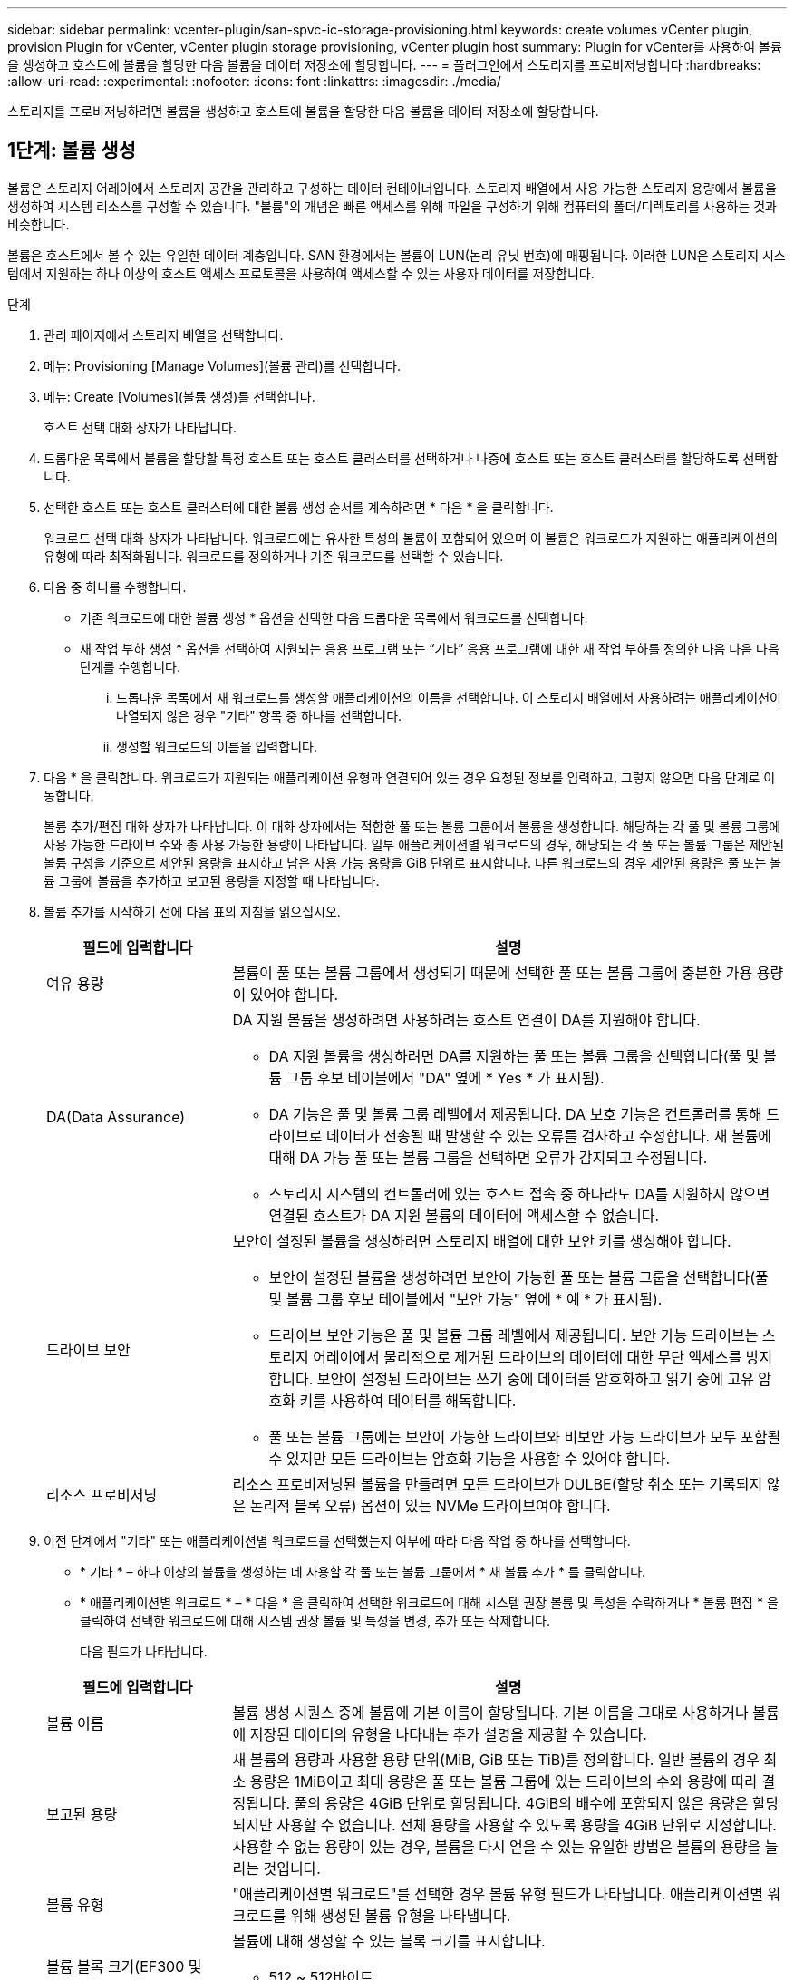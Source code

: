 ---
sidebar: sidebar 
permalink: vcenter-plugin/san-spvc-ic-storage-provisioning.html 
keywords: create volumes vCenter plugin, provision Plugin for vCenter, vCenter plugin storage provisioning, vCenter plugin host 
summary: Plugin for vCenter를 사용하여 볼륨을 생성하고 호스트에 볼륨을 할당한 다음 볼륨을 데이터 저장소에 할당합니다. 
---
= 플러그인에서 스토리지를 프로비저닝합니다
:hardbreaks:
:allow-uri-read: 
:experimental: 
:nofooter: 
:icons: font
:linkattrs: 
:imagesdir: ./media/


[role="lead"]
스토리지를 프로비저닝하려면 볼륨을 생성하고 호스트에 볼륨을 할당한 다음 볼륨을 데이터 저장소에 할당합니다.



== 1단계: 볼륨 생성

볼륨은 스토리지 어레이에서 스토리지 공간을 관리하고 구성하는 데이터 컨테이너입니다. 스토리지 배열에서 사용 가능한 스토리지 용량에서 볼륨을 생성하여 시스템 리소스를 구성할 수 있습니다. "볼륨"의 개념은 빠른 액세스를 위해 파일을 구성하기 위해 컴퓨터의 폴더/디렉토리를 사용하는 것과 비슷합니다.

볼륨은 호스트에서 볼 수 있는 유일한 데이터 계층입니다. SAN 환경에서는 볼륨이 LUN(논리 유닛 번호)에 매핑됩니다. 이러한 LUN은 스토리지 시스템에서 지원하는 하나 이상의 호스트 액세스 프로토콜을 사용하여 액세스할 수 있는 사용자 데이터를 저장합니다.

.단계
. 관리 페이지에서 스토리지 배열을 선택합니다.
. 메뉴: Provisioning [Manage Volumes](볼륨 관리)를 선택합니다.
. 메뉴: Create [Volumes](볼륨 생성)를 선택합니다.
+
호스트 선택 대화 상자가 나타납니다.

. 드롭다운 목록에서 볼륨을 할당할 특정 호스트 또는 호스트 클러스터를 선택하거나 나중에 호스트 또는 호스트 클러스터를 할당하도록 선택합니다.
. 선택한 호스트 또는 호스트 클러스터에 대한 볼륨 생성 순서를 계속하려면 * 다음 * 을 클릭합니다.
+
워크로드 선택 대화 상자가 나타납니다. 워크로드에는 유사한 특성의 볼륨이 포함되어 있으며 이 볼륨은 워크로드가 지원하는 애플리케이션의 유형에 따라 최적화됩니다. 워크로드를 정의하거나 기존 워크로드를 선택할 수 있습니다.

. 다음 중 하나를 수행합니다.
+
** 기존 워크로드에 대한 볼륨 생성 * 옵션을 선택한 다음 드롭다운 목록에서 워크로드를 선택합니다.
** 새 작업 부하 생성 * 옵션을 선택하여 지원되는 응용 프로그램 또는 “기타” 응용 프로그램에 대한 새 작업 부하를 정의한 다음 다음 다음 단계를 수행합니다.
+
... 드롭다운 목록에서 새 워크로드를 생성할 애플리케이션의 이름을 선택합니다. 이 스토리지 배열에서 사용하려는 애플리케이션이 나열되지 않은 경우 "기타" 항목 중 하나를 선택합니다.
... 생성할 워크로드의 이름을 입력합니다.




. 다음 * 을 클릭합니다. 워크로드가 지원되는 애플리케이션 유형과 연결되어 있는 경우 요청된 정보를 입력하고, 그렇지 않으면 다음 단계로 이동합니다.
+
볼륨 추가/편집 대화 상자가 나타납니다. 이 대화 상자에서는 적합한 풀 또는 볼륨 그룹에서 볼륨을 생성합니다. 해당하는 각 풀 및 볼륨 그룹에 사용 가능한 드라이브 수와 총 사용 가능한 용량이 나타납니다. 일부 애플리케이션별 워크로드의 경우, 해당되는 각 풀 또는 볼륨 그룹은 제안된 볼륨 구성을 기준으로 제안된 용량을 표시하고 남은 사용 가능 용량을 GiB 단위로 표시합니다. 다른 워크로드의 경우 제안된 용량은 풀 또는 볼륨 그룹에 볼륨을 추가하고 보고된 용량을 지정할 때 나타납니다.

. 볼륨 추가를 시작하기 전에 다음 표의 지침을 읽으십시오.
+
[cols="25h,~"]
|===
| 필드에 입력합니다 | 설명 


 a| 
여유 용량
 a| 
볼륨이 풀 또는 볼륨 그룹에서 생성되기 때문에 선택한 풀 또는 볼륨 그룹에 충분한 가용 용량이 있어야 합니다.



 a| 
DA(Data Assurance)
 a| 
DA 지원 볼륨을 생성하려면 사용하려는 호스트 연결이 DA를 지원해야 합니다.

** DA 지원 볼륨을 생성하려면 DA를 지원하는 풀 또는 볼륨 그룹을 선택합니다(풀 및 볼륨 그룹 후보 테이블에서 "DA" 옆에 * Yes * 가 표시됨).
** DA 기능은 풀 및 볼륨 그룹 레벨에서 제공됩니다. DA 보호 기능은 컨트롤러를 통해 드라이브로 데이터가 전송될 때 발생할 수 있는 오류를 검사하고 수정합니다. 새 볼륨에 대해 DA 가능 풀 또는 볼륨 그룹을 선택하면 오류가 감지되고 수정됩니다.
** 스토리지 시스템의 컨트롤러에 있는 호스트 접속 중 하나라도 DA를 지원하지 않으면 연결된 호스트가 DA 지원 볼륨의 데이터에 액세스할 수 없습니다.




 a| 
드라이브 보안
 a| 
보안이 설정된 볼륨을 생성하려면 스토리지 배열에 대한 보안 키를 생성해야 합니다.

** 보안이 설정된 볼륨을 생성하려면 보안이 가능한 풀 또는 볼륨 그룹을 선택합니다(풀 및 볼륨 그룹 후보 테이블에서 "보안 가능" 옆에 * 예 * 가 표시됨).
** 드라이브 보안 기능은 풀 및 볼륨 그룹 레벨에서 제공됩니다. 보안 가능 드라이브는 스토리지 어레이에서 물리적으로 제거된 드라이브의 데이터에 대한 무단 액세스를 방지합니다. 보안이 설정된 드라이브는 쓰기 중에 데이터를 암호화하고 읽기 중에 고유 암호화 키를 사용하여 데이터를 해독합니다.
** 풀 또는 볼륨 그룹에는 보안이 가능한 드라이브와 비보안 가능 드라이브가 모두 포함될 수 있지만 모든 드라이브는 암호화 기능을 사용할 수 있어야 합니다.




 a| 
리소스 프로비저닝
 a| 
리소스 프로비저닝된 볼륨을 만들려면 모든 드라이브가 DULBE(할당 취소 또는 기록되지 않은 논리적 블록 오류) 옵션이 있는 NVMe 드라이브여야 합니다.

|===
. 이전 단계에서 "기타" 또는 애플리케이션별 워크로드를 선택했는지 여부에 따라 다음 작업 중 하나를 선택합니다.
+
** * 기타 * – 하나 이상의 볼륨을 생성하는 데 사용할 각 풀 또는 볼륨 그룹에서 * 새 볼륨 추가 * 를 클릭합니다.
** * 애플리케이션별 워크로드 * – * 다음 * 을 클릭하여 선택한 워크로드에 대해 시스템 권장 볼륨 및 특성을 수락하거나 * 볼륨 편집 * 을 클릭하여 선택한 워크로드에 대해 시스템 권장 볼륨 및 특성을 변경, 추가 또는 삭제합니다.
+
다음 필드가 나타납니다.

+
[cols="25h,~"]
|===
| 필드에 입력합니다 | 설명 


 a| 
볼륨 이름
 a| 
볼륨 생성 시퀀스 중에 볼륨에 기본 이름이 할당됩니다. 기본 이름을 그대로 사용하거나 볼륨에 저장된 데이터의 유형을 나타내는 추가 설명을 제공할 수 있습니다.



 a| 
보고된 용량
 a| 
새 볼륨의 용량과 사용할 용량 단위(MiB, GiB 또는 TiB)를 정의합니다. 일반 볼륨의 경우 최소 용량은 1MiB이고 최대 용량은 풀 또는 볼륨 그룹에 있는 드라이브의 수와 용량에 따라 결정됩니다. 풀의 용량은 4GiB 단위로 할당됩니다. 4GiB의 배수에 포함되지 않은 용량은 할당되지만 사용할 수 없습니다. 전체 용량을 사용할 수 있도록 용량을 4GiB 단위로 지정합니다. 사용할 수 없는 용량이 있는 경우, 볼륨을 다시 얻을 수 있는 유일한 방법은 볼륨의 용량을 늘리는 것입니다.



 a| 
볼륨 유형
 a| 
"애플리케이션별 워크로드"를 선택한 경우 볼륨 유형 필드가 나타납니다. 애플리케이션별 워크로드를 위해 생성된 볼륨 유형을 나타냅니다.



 a| 
볼륨 블록 크기(EF300 및 EF600만 해당)
 a| 
볼륨에 대해 생성할 수 있는 블록 크기를 표시합니다.

*** 512 ~ 512바이트
*** 4K – 4,096바이트




 a| 
세그먼트 크기
 a| 
에는 볼륨 그룹의 볼륨에만 표시되는 세그먼트 크기 조정 설정이 나와 있습니다. 세그먼트 크기를 변경하여 성능을 최적화할 수 있습니다.

* 허용된 세그먼트 크기 전환 * – 시스템이 허용되는 세그먼트 크기 전환을 결정합니다. 현재 세그먼트 크기에서 잘못 전환되는 세그먼트 크기는 드롭다운 목록에서 사용할 수 없습니다. 허용되는 전이는 일반적으로 현재 세그먼트 크기의 두 배 또는 절반입니다. 예를 들어 현재 볼륨 세그먼트 크기가 32KiB인 경우 16KiB 또는 64KiB의 새 볼륨 세그먼트 크기가 허용됩니다.

* SSD 캐시 사용 볼륨 * – SSD 캐시 사용 볼륨에 대해 4KiB 세그먼트 크기를 지정할 수 있습니다. 작은 블록 입출력 작업을 처리하는 SSD Cache 지원 볼륨(예: 16KiB 입출력 블록 크기 이하)에 대해서만 4KiB 세그먼트 크기를 선택해야 합니다. 대규모 블록 순차적 작업을 처리하는 SSD Cache 지원 볼륨의 세그먼트 크기로 4KiB를 선택하면 성능에 영향을 미칠 수 있습니다.

* 세그먼트 크기를 변경하는 시간 * – 볼륨의 세그먼트 크기를 변경하는 시간은 다음 변수에 따라 다릅니다.

*** 호스트로부터의 I/O 로드
*** 볼륨의 수정 우선 순위입니다
*** 볼륨 그룹의 드라이브 수입니다
*** 드라이브 채널 수입니다
*** 스토리지 어레이 컨트롤러의 처리 능력


볼륨의 세그먼트 크기를 변경하면 I/O 성능에 영향을 미치지만 데이터를 계속 사용할 수 있습니다.



 a| 
보안 가능
 a| 
* 예 * 는 풀 또는 볼륨 그룹의 드라이브가 암호화 가능한 경우에만 "보안 가능" 옆에 표시됩니다. 드라이브 보안은 스토리지 어레이에서 물리적으로 제거된 드라이브의 데이터에 대한 무단 액세스를 방지합니다. 이 옵션은 드라이브 보안 기능이 설정되어 있고 스토리지 배열에 대한 보안 키가 설정된 경우에만 사용할 수 있습니다. 풀 또는 볼륨 그룹에는 보안이 가능한 드라이브와 비보안 가능 드라이브가 모두 포함될 수 있지만 모든 드라이브는 암호화 기능을 사용할 수 있어야 합니다.



| DA | * 예 * 는 풀 또는 볼륨 그룹의 드라이브가 DA(Data Assurance)를 지원하는 경우에만 "DA" 옆에 표시됩니다. DA는 전체 스토리지 시스템에서 데이터 무결성을 높입니다. DA를 사용하면 데이터를 컨트롤러를 통해 드라이브로 전송할 때 발생할 수 있는 오류를 스토리지 어레이에서 확인할 수 있습니다. 새 볼륨에 DA를 사용하면 오류가 감지됩니다. 
|===


. 선택한 응용 프로그램에 대한 볼륨 생성 순서를 계속하려면 * 다음 * 을 클릭합니다.
. 마지막 단계에서는 생성하려는 볼륨의 요약을 검토하고 필요한 내용을 변경합니다. 변경하려면 * 뒤로 * 를 클릭합니다. 볼륨 구성이 만족스러우면 * 마침 * 을 클릭합니다.




== 2단계: 호스트 액세스를 생성하고 볼륨을 할당합니다

호스트를 자동으로 또는 수동으로 생성할 수 있습니다.

* * 자동 * -- SCSI 기반(NVMe-oF 아님) 호스트의 자동 호스트 생성이 HCA(Host Context Agent)에 의해 시작됩니다. HCA는 스토리지 배열에 연결된 각 호스트에 설치할 수 있는 유틸리티입니다. HCA가 설치된 각 호스트는 I/O 경로를 통해 구성 정보를 스토리지 어레이 컨트롤러로 푸시합니다. 호스트 정보에 따라 컨트롤러는 자동으로 호스트와 관련 호스트 포트를 생성하고 호스트 유형을 설정합니다. 필요한 경우 호스트 구성을 추가로 변경할 수 있습니다. HCA가 자동 감지를 수행한 후 호스트는 다음 속성을 사용하여 자동으로 구성됩니다.
+
** 호스트의 시스템 이름에서 파생된 호스트 이름입니다.
** 호스트와 연결된 호스트 식별자 포트입니다.
** 호스트의 호스트 운영 체제 유형입니다.





NOTE: Linux 및 Windows용 호스트 컨텍스트 에이전트 소프트웨어는 에서 사용할 수 있습니다 https://mysupport.netapp.com/site/downloads["NetApp 지원 - 다운로드"^].


NOTE: 호스트는 독립 실행형 호스트로 생성되지만 HCA는 호스트 클러스터를 자동으로 생성하거나 추가하지 않습니다.

* * 수동 * – 수동 호스트 생성 중에 호스트 포트 식별자를 목록에서 선택하거나 수동으로 입력하여 연결합니다. 호스트를 생성한 후 볼륨에 대한 액세스를 공유하려는 경우 호스트에 볼륨을 할당하거나 호스트 클러스터에 추가할 수 있습니다.




=== HCA를 사용하여 호스트를 자동으로 검색합니다

HCA(Host Context Agent)에서 호스트를 자동으로 검색한 다음 정보가 올바른지 확인할 수 있습니다.

.단계
. 관리 페이지에서 호스트 연결이 있는 스토리지 배열을 선택합니다.
. 메뉴: Provisioning [Configure Hosts](호스트 구성)를 선택합니다.
+
호스트 구성 페이지가 열립니다.

. 스토리지 [호스트] 메뉴를 선택합니다.
+
이 표에는 자동으로 생성된 호스트가 나열됩니다.

. HCA에서 제공하는 정보(이름, 호스트 유형, 호스트 포트 식별자)가 올바른지 확인합니다.
. 정보를 변경해야 하는 경우 호스트를 선택한 다음 * 설정 보기/편집 * 을 클릭합니다.




=== 호스트를 수동으로 생성합니다

.시작하기 전에
다음 지침을 읽으십시오.

* 사용자 환경 내에 이미 스토리지 시스템을 추가하거나 검색한 상태여야 합니다.
* 호스트와 연결된 호스트 식별자 포트를 정의해야 합니다.
* 호스트에 할당된 시스템 이름과 동일한 이름을 제공해야 합니다.
* 선택한 이름이 이미 사용 중인 경우에는 이 작업이 성공하지 않습니다.
* 이름의 길이는 30자를 초과할 수 없습니다.


.단계
. 관리 페이지에서 호스트 연결이 있는 스토리지 배열을 선택합니다.
. 메뉴: Provisioning [Configure Hosts](호스트 구성)를 선택합니다.
+
호스트 구성 페이지가 열립니다.

. MENU: Create [Host] 를 클릭합니다.
+
Create Host 대화 상자가 나타납니다.

. 필요에 따라 호스트 설정을 선택합니다.
+
[cols="25h,~"]
|===
| 필드에 입력합니다 | 설명 


 a| 
이름
 a| 
새 호스트의 이름을 입력합니다.



 a| 
호스트 운영 체제 유형입니다
 a| 
드롭다운 목록에서 새 호스트에서 실행 중인 운영 체제를 선택합니다.



 a| 
호스트 인터페이스 유형입니다
 a| 
(선택 사항) 스토리지 배열에서 지원되는 호스트 인터페이스 유형이 두 개 이상인 경우 사용할 호스트 인터페이스 유형을 선택합니다.



 a| 
호스트 포트
 a| 
다음 중 하나를 수행합니다.

** * I/O 인터페이스 선택 * -- 일반적으로 호스트 포트는 로그인되어 있고 드롭다운 목록에서 사용할 수 있어야 합니다. 목록에서 호스트 포트 식별자를 선택할 수 있습니다.
** * 수동 추가 * -- 호스트 포트 식별자가 목록에 표시되지 않으면 호스트 포트가 로그인되어 있지 않은 것입니다. HBA 유틸리티 또는 iSCSI 이니시에이터 유틸리티를 사용하여 호스트 포트 식별자를 찾아 호스트에 연결할 수 있습니다.


호스트 포트 식별자를 수동으로 입력하거나 유틸리티에서 호스트 포트 필드로 복사/붙여 넣을 수 있습니다(한 번에 하나씩).

호스트와 연결하려면 한 번에 하나의 호스트 포트 식별자를 선택해야 하지만 호스트와 연결된 식별자를 계속 선택할 수 있습니다. 각 식별자는 호스트 포트 필드에 표시됩니다. 필요한 경우 옆에 있는 * X * 를 선택하여 식별자를 제거할 수도 있습니다.



 a| 
CHAP 이니시에이터 암호를 설정합니다
 a| 
(선택 사항) iSCSI IQN을 사용하여 호스트 포트를 선택하거나 수동으로 입력한 경우, CHAP(Challenge Handshake Authentication Protocol)를 사용하여 인증하기 위해 스토리지 배열에 액세스를 시도하는 호스트가 필요한 경우 * Set CHAP initiator secret * 확인란을 선택합니다. 선택하거나 수동으로 입력한 각 iSCSI 호스트 포트에 대해 다음을 수행합니다.

** CHAP 인증을 위해 각 iSCSI 호스트 이니시에이터에 설정된 것과 동일한 CHAP 암호를 입력합니다. 상호 CHAP 인증(호스트가 스토리지 어레이에서 자체적으로 유효성을 검사할 수 있도록 하는 양방향 인증)을 사용하는 경우, 초기 설정 시 또는 설정을 변경하여 스토리지 배열에 대한 CHAP 암호를 설정해야 합니다.
** 호스트 인증이 필요하지 않은 경우 필드를 비워 둡니다.


현재 사용되는 유일한 iSCSI 인증 방법은 CHAP입니다.

|===
. Create * 를 클릭합니다.
. 호스트 정보를 업데이트해야 하는 경우 테이블에서 호스트를 선택하고 * 설정 보기/편집 * 을 클릭합니다.
+
호스트가 성공적으로 생성된 후 시스템은 호스트에 대해 구성된 각 호스트 포트(사용자 레이블)의 기본 이름을 생성합니다. 기본 별칭은 "<Hostname_Port Number>"입니다. 예를 들어, 호스트 IPT에 대해 생성된 첫 번째 포트의 기본 별칭은 "ipt_1"입니다.

. 다음으로, I/O 작업에 사용할 수 있도록 호스트 또는 호스트 클러스터에 볼륨을 할당해야 합니다. 메뉴: Provisioning [Configure Hosts](호스트 구성)를 선택합니다.
+
호스트 구성 페이지가 열립니다.

. 볼륨을 할당할 호스트 또는 호스트 클러스터를 선택한 다음 * 볼륨 할당 * 을 클릭합니다.
+
할당할 수 있는 모든 볼륨이 나열된 대화 상자가 나타납니다. 특정 볼륨을 쉽게 찾을 수 있도록 열을 정렬하거나 필터 상자에 원하는 항목을 입력할 수 있습니다.

. 할당할 각 볼륨 옆의 확인란을 선택하거나 표 머리글에서 확인란을 선택하여 모든 볼륨을 선택합니다.
. 작업을 완료하려면 * 배정 * 을 클릭하십시오.
+
시스템은 다음 작업을 수행합니다.

+
** 할당된 볼륨은 다음으로 사용 가능한 LUN 번호를 받습니다. 호스트는 LUN 번호를 사용하여 볼륨을 액세스합니다.
** 사용자 제공 볼륨 이름이 호스트에 연결된 볼륨 목록에 나타납니다. 해당하는 경우 공장 구성 액세스 볼륨이 호스트와 연결된 볼륨 목록에도 표시됩니다.






== 3단계: vSphere Client에서 데이터 저장소를 생성합니다

vSphere Client에서 데이터 저장소를 생성하려면 VMware Doc Center에서 다음 항목을 참조하십시오.

* https://docs.vmware.com/en/VMware-vSphere/6.0/com.vmware.vsphere.hostclient.doc/GUID-7EB0CE06-02DD-4B31-85C7-E54993CC06DC.html["vSphere Client에서 VMFS 데이터 저장소를 생성합니다"^]




=== 볼륨 용량을 늘려 기존 데이터 저장소의 용량을 늘립니다

풀 또는 볼륨 그룹에서 사용할 수 있는 가용 용량을 사용하여 볼륨의 보고된 용량(호스트에 보고된 용량)을 늘릴 수 있습니다.

.시작하기 전에
다음을 확인합니다.

* 볼륨의 연결된 풀 또는 볼륨 그룹에서 충분한 가용 용량을 사용할 수 있습니다.
* 볼륨은 최적이며 수정 상태가 아닙니다.
* 볼륨에서 사용 중인 핫 스페어 드라이브가 없습니다. (볼륨 그룹의 볼륨에만 적용됩니다.)



NOTE: 볼륨 용량 증가는 특정 운영 체제에서만 지원됩니다. LUN 확장을 지원하지 않는 호스트 운영 체제에서 볼륨 용량을 늘릴 경우 확장된 용량을 사용할 수 없으며 원래 볼륨 용량을 복원할 수 없습니다.

.단계
. vSphere Client 내에서 플러그인으로 이동합니다.
. 플러그인 내에서 원하는 스토리지 배열을 선택합니다.
. Provisioning * 을 클릭하고 * Manage Volumes * 를 선택합니다.
. 용량을 늘릴 볼륨을 선택한 다음 * 용량 증가 * 를 선택합니다.
+
용량 증가 확인 대화 상자가 나타납니다.

. 계속하려면 * 예 * 를 선택하십시오.
+
보고된 용량 증가 대화 상자가 나타납니다.

+
이 대화 상자에는 볼륨의 현재 보고된 용량과 볼륨의 연결된 풀 또는 볼륨 그룹에서 사용 가능한 가용 용량이 표시됩니다.

. 보고된 용량을 현재 사용 가능한 보고된 용량에 추가하려면 * 보고 용량 증가... * 상자를 사용합니다. 용량 값을 변경하여 메비바이트(MiB), 기비바이트(GiB) 또는 테비바이트(TiB)로 표시할 수 있습니다.
. 증가 * 를 클릭합니다.
. 선택한 볼륨에 대해 현재 실행 중인 용량 증가 작업의 진행 상황에 대한 최근 작업 창을 봅니다. 이 작업은 시간이 오래 걸릴 수 있으며 시스템 성능에 영향을 줄 수 있습니다.
. 볼륨 용량이 완료되면 다음 항목에 설명된 대로 VMFS 크기를 수동으로 늘려야 합니다.
+
** https://docs.vmware.com/en/VMware-vSphere/6.0/com.vmware.vsphere.hostclient.doc/GUID-B0D89816-02E5-4C42-AAFC-19751800A284.html["vSphere Client에서 VMFS 데이터 저장소 용량을 늘립니다"^]






=== 볼륨을 추가하여 기존 데이터 저장소의 용량을 늘립니다

. 볼륨을 추가하여 데이터 저장소의 용량을 늘릴 수 있습니다. 의 단계를 따릅니다 <<1단계: 볼륨 생성>>.
. 그런 다음 원하는 호스트에 볼륨을 할당하여 데이터 저장소의 용량을 늘립니다. 다음 항목을 참조하십시오.
+
** https://docs.vmware.com/en/VMware-vSphere/6.0/com.vmware.vsphere.hostclient.doc/GUID-B0D89816-02E5-4C42-AAFC-19751800A284.html["vSphere Client에서 VMFS 데이터 저장소 용량을 늘립니다"^]



